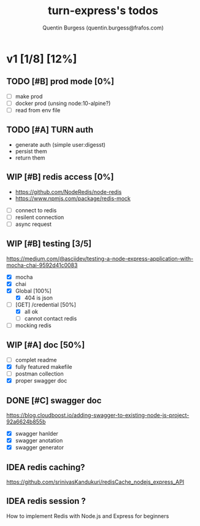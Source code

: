 #+TITLE: turn-express's todos
#+AUTHOR: Quentin Burgess (quentin.burgess@frafos.com)
#+DESCRIPTION: Quick summary of dev task for turn-express
#+TODO: IDEA TODO WIP REVIEW | UNASIGNED CANCELED DONE

* v1 [1/8] [12%]
DEADLINE: <2020-05-15 Fri>

** TODO [#B] prod mode [0%]
 - [ ] make prod
 - [ ] docker prod (unsing node:10-alpine?)
 - [ ] read from env file
** TODO [#A] TURN auth
 - generate auth (simple user:digesst)
 - persist them
 - return them

** WIP [#B] redis access [0%]
   - https://github.com/NodeRedis/node-redis
   - https://www.npmjs.com/package/redis-mock
 - [ ] connect to redis
 - [ ] resilent connection
 - [ ] async request
** WIP [#B] testing [3/5]
https://medium.com/@asciidev/testing-a-node-express-application-with-mocha-chai-9592d41c0083
- [X] mocha
- [X] chai
- [X] Global [100%]
  - [X] 404 is json
- [-] [GET] /credential [50%]
  - [X] all ok
  - [ ] cannot contact redis
- [ ] mocking redis
** WIP [#A] doc [50%]
 - [ ] complet readme
 - [X] fully featured makefile
 - [ ] postman collection
 - [X] proper swagger doc
** DONE [#C] swagger doc
   CLOSED: [2020-05-13 Wed 17:50]
https://blog.cloudboost.io/adding-swagger-to-existing-node-js-project-92a6624b855b
- [X] swagger hanlder
- [X] swagger anotation
- [X] swagger generator
** IDEA redis caching?
   https://github.com/srinivasKandukuri/redisCache_nodejs_express_API
** IDEA redis session ?
   How to implement Redis with Node.js and Express for beginners

